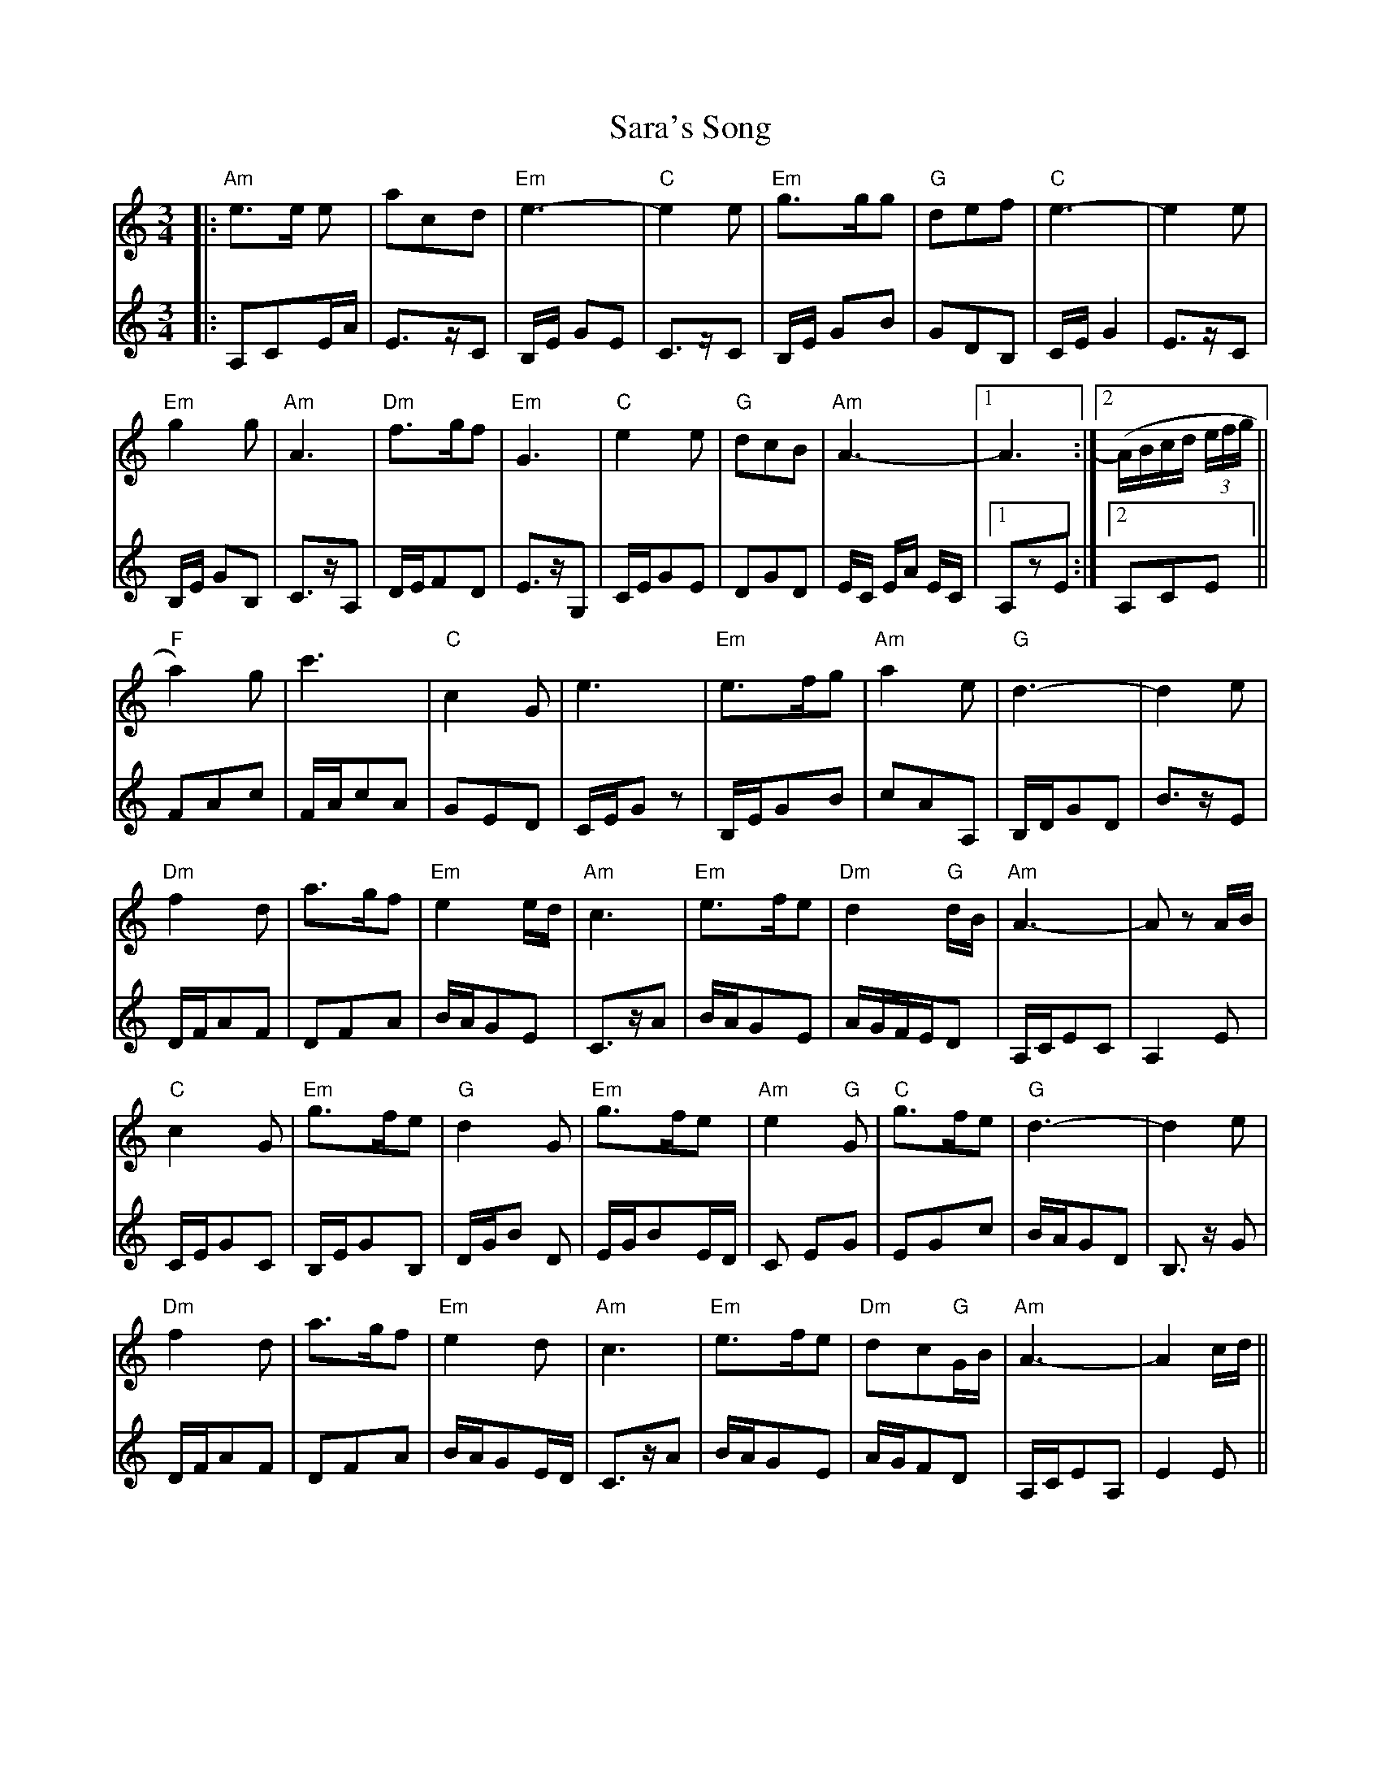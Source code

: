 X: 35941
T: Sara's Song
R: waltz
M: 3/4
K: Aminor
V:1
|:"Am"e>e e|acd|"Em"e3-|"C"e2e|"Em"g>gg|"G"def|"C"e3-|e2 e|
V:2
|:A,CE/A/|E>zC|B,/E/ GE|C>zC|B,/E/ GB|GDB,|C/E/G2|E>zC|
V:1
"Em"g2 g|"Am"A3|"Dm"f>gf|"Em"G3|"C"e2 e|"G"dcB|"Am"A3-|1 A3:|2 (A/B/c/d/ (3e/f/g/||
V:2
B,/E/ GB,|C>zA,|D/E/FD|E>zG,|C/E/GE|DGD|E/C/ E/A/ E/C/|1 A,zE:|2 A,CE||
V:1
"F"a2) g|c'3|"C" c2 G|e3|"Em"e>fg|"Am"a2e|"G"d3-|d2e|
V:2
FAc|F/A/cA|GED|C/E/Gz|B,/E/GB|cAA,|B,/D/GD|B>zE|
V:1
"Dm"f2 d|a>gf|"Em"e2e/d/|"Am"c3|"Em"e>fe|"Dm"d2"G"d/B/|"Am" A3-|Az A/B/|
V:2
D/F/AF|DFA|B/A/GE|C>zA|B/A/GE|A/G/F/E/D|A,/C/EC|A,2E|
V:1
"C"c2G|"Em"g>fe|"G"d2G|"Em"g>fe|"Am"e2 "G"G|"C"g>fe|"G"d3-|d2e|
V:2
C/E/GC|B,/E/GB,|D/G/B D|E/G/BE/D/|C EG|EGc|B/A/GD|B,>z G|
V:1
"Dm"f2 d|a>gf|"Em"e2d|"Am"c3|"Em"e>fe|"Dm"dc"G"G/B/|"Am" A3-|A2c/d/||
V:2
D/F/AF|DFA|B/A/GE/D/|C>zA|B/A/GE|A/G/FD|A,/C/EA,|E2E||


